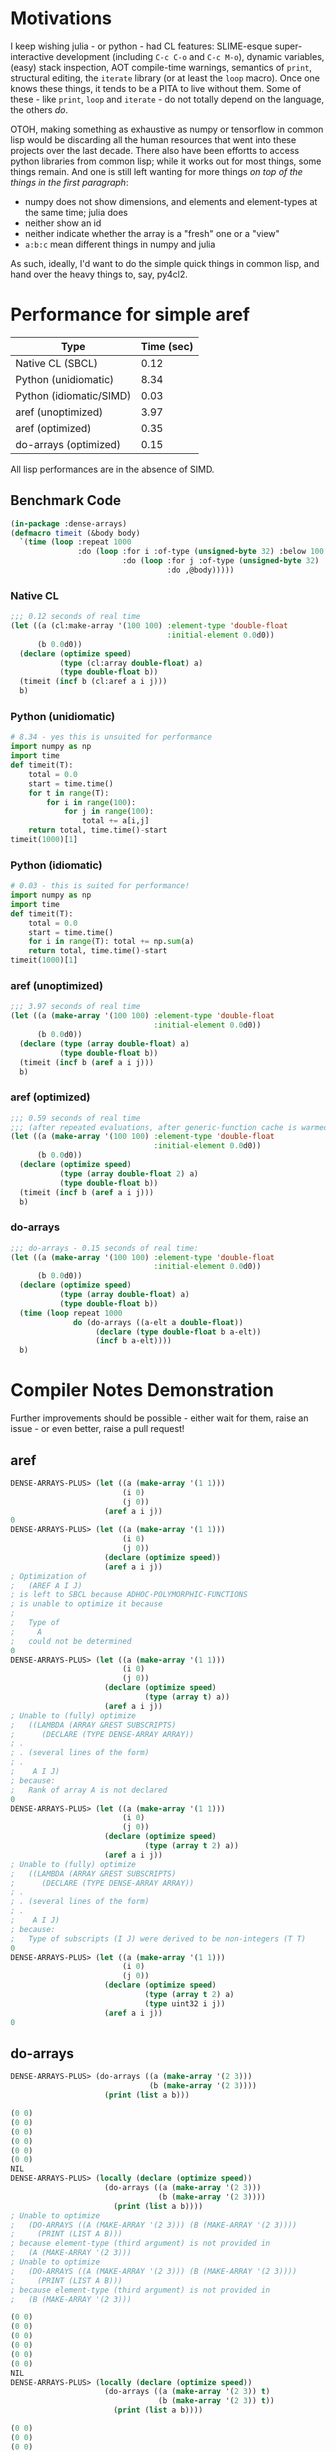 * Motivations

  I keep wishing julia - or python - had CL features: SLIME-esque super-interactive development (including =C-c C-o= and =C-c M-o=), dynamic variables, (easy) stack inspection, AOT compile-time warnings, semantics of =print=, structural editing, the =iterate= library (or at least the =loop= macro). Once one knows these things, it tends to be a PITA to live without them. Some of these - like =print=, =loop= and =iterate= - do not totally depend on the language, the others /do/.

  OTOH, making something as exhaustive as numpy or tensorflow in common lisp would be discarding all the human resources that went into these projects over the last decade. There also have been effortts to access python libraries from common lisp; while it works out for most things, some things remain. And one is still left wanting for more things /on top of the things in the first paragraph/:

  - numpy does not show dimensions, and elements and element-types at the same time; julia does
  - neither show an id
  - neither indicate whether the array is a "fresh" one or a "view"
  - =a:b:c= mean different things in numpy and julia

  As such, ideally, I'd want to do the simple quick things in common lisp, and hand over the heavy things to, say, py4cl2.

* Performance for simple aref

| Type                    | Time (sec) |
|-------------------------+------------|
| Native CL (SBCL)        |       0.12 |
| Python (unidiomatic)    |       8.34 |
| Python (idiomatic/SIMD) |       0.03 |
| aref (unoptimized)      |       3.97 |
| aref (optimized)        |       0.35 |
| do-arrays (optimized)   |       0.15 |

All lisp performances are in the absence of SIMD.

** Benchmark Code

#+BEGIN_SRC lisp
(in-package :dense-arrays)
(defmacro timeit (&body body)
  `(time (loop :repeat 1000
               :do (loop :for i :of-type (unsigned-byte 32) :below 100
                         :do (loop :for j :of-type (unsigned-byte 32) :below 100
                                   :do ,@body)))))
#+END_SRC

*** Native CL

#+BEGIN_SRC lisp
;;; 0.12 seconds of real time
(let ((a (cl:make-array '(100 100) :element-type 'double-float
                                   :initial-element 0.0d0))
      (b 0.0d0))
  (declare (optimize speed)
           (type (cl:array double-float) a)
           (type double-float b))
  (timeit (incf b (cl:aref a i j)))
  b)
#+END_SRC

*** Python (unidiomatic)

#+BEGIN_SRC python
# 8.34 - yes this is unsuited for performance
import numpy as np
import time
def timeit(T):
    total = 0.0
    start = time.time()
    for t in range(T):
        for i in range(100):
            for j in range(100):
                total += a[i,j]
    return total, time.time()-start
timeit(1000)[1]
#+END_SRC

*** Python (idiomatic)

#+BEGIN_SRC python
# 0.03 - this is suited for performance!
import numpy as np
import time
def timeit(T):
    total = 0.0
    start = time.time()
    for i in range(T): total += np.sum(a)
    return total, time.time()-start
timeit(1000)[1]
#+END_SRC

*** aref (unoptimized)

#+BEGIN_SRC lisp
;;; 3.97 seconds of real time
(let ((a (make-array '(100 100) :element-type 'double-float
                                :initial-element 0.0d0))
      (b 0.0d0))
  (declare (type (array double-float) a)
           (type double-float b))
  (timeit (incf b (aref a i j)))
  b)
#+END_SRC

*** aref (optimized)

#+BEGIN_SRC lisp
;;; 0.59 seconds of real time
;;; (after repeated evaluations, after generic-function cache is warmed up (?))
(let ((a (make-array '(100 100) :element-type 'double-float
                                :initial-element 0.0d0))
      (b 0.0d0))
  (declare (optimize speed)
           (type (array double-float 2) a)
           (type double-float b))
  (timeit (incf b (aref a i j)))
  b)
#+END_SRC

*** do-arrays

#+BEGIN_SRC lisp
;;; do-arrays - 0.15 seconds of real time:
(let ((a (make-array '(100 100) :element-type 'double-float
                                :initial-element 0.0d0))
      (b 0.0d0))
  (declare (optimize speed)
           (type (array double-float) a)
           (type double-float b))
  (time (loop repeat 1000
              do (do-arrays ((a-elt a double-float))
                   (declare (type double-float b a-elt))
                   (incf b a-elt))))
  b)
#+END_SRC


* Compiler Notes Demonstration

  Further improvements should be possible - either wait for them, raise an issue - or even better, raise a pull request!

** aref

#+BEGIN_SRC lisp
DENSE-ARRAYS-PLUS> (let ((a (make-array '(1 1)))
                         (i 0)
                         (j 0))
                     (aref a i j))
0
DENSE-ARRAYS-PLUS> (let ((a (make-array '(1 1)))
                         (i 0)
                         (j 0))
                     (declare (optimize speed))
                     (aref a i j))
; Optimization of
;   (AREF A I J)
; is left to SBCL because ADHOC-POLYMORPHIC-FUNCTIONS
; is unable to optimize it because
;   
;   Type of 
;     A
;   could not be determined
0
DENSE-ARRAYS-PLUS> (let ((a (make-array '(1 1)))
                         (i 0)
                         (j 0))
                     (declare (optimize speed)
                              (type (array t) a))
                     (aref a i j))
; Unable to (fully) optimize
;   ((LAMBDA (ARRAY &REST SUBSCRIPTS)
;      (DECLARE (TYPE DENSE-ARRAY ARRAY))
; .
; . (several lines of the form)
; .
;    A I J)
; because:
;   Rank of array A is not declared
0
DENSE-ARRAYS-PLUS> (let ((a (make-array '(1 1)))
                         (i 0)
                         (j 0))
                     (declare (optimize speed)
                              (type (array t 2) a))
                     (aref a i j))
; Unable to (fully) optimize
;   ((LAMBDA (ARRAY &REST SUBSCRIPTS)
;      (DECLARE (TYPE DENSE-ARRAY ARRAY))
; .
; . (several lines of the form)
; .
;    A I J)
; because:
;   Type of subscripts (I J) were derived to be non-integers (T T)
0
DENSE-ARRAYS-PLUS> (let ((a (make-array '(1 1)))
                         (i 0)
                         (j 0))
                     (declare (optimize speed)
                              (type (array t 2) a)
                              (type uint32 i j))
                     (aref a i j))
0
#+END_SRC

** do-arrays

#+BEGIN_SRC lisp
DENSE-ARRAYS-PLUS> (do-arrays ((a (make-array '(2 3)))
                               (b (make-array '(2 3))))
                     (print (list a b)))

(0 0)
(0 0)
(0 0)
(0 0)
(0 0)
(0 0)
NIL
DENSE-ARRAYS-PLUS> (locally (declare (optimize speed))
                     (do-arrays ((a (make-array '(2 3)))
                                 (b (make-array '(2 3))))
                       (print (list a b))))
; Unable to optimize
;   (DO-ARRAYS ((A (MAKE-ARRAY '(2 3))) (B (MAKE-ARRAY '(2 3))))
;     (PRINT (LIST A B)))
; because element-type (third argument) is not provided in
;   (A (MAKE-ARRAY '(2 3)))
; Unable to optimize
;   (DO-ARRAYS ((A (MAKE-ARRAY '(2 3))) (B (MAKE-ARRAY '(2 3))))
;     (PRINT (LIST A B)))
; because element-type (third argument) is not provided in
;   (B (MAKE-ARRAY '(2 3)))

(0 0)
(0 0)
(0 0)
(0 0)
(0 0)
(0 0)
NIL
DENSE-ARRAYS-PLUS> (locally (declare (optimize speed))
                     (do-arrays ((a (make-array '(2 3)) t)
                                 (b (make-array '(2 3)) t))
                       (print (list a b))))

(0 0)
(0 0)
(0 0)
(0 0)
(0 0)
(0 0)
NIL
#+END_SRC
